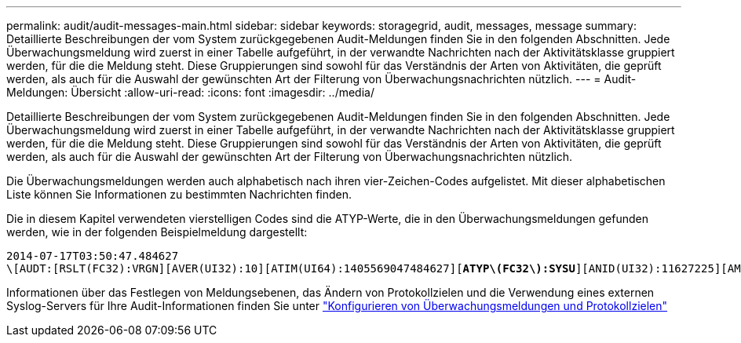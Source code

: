 ---
permalink: audit/audit-messages-main.html 
sidebar: sidebar 
keywords: storagegrid, audit, messages, message 
summary: Detaillierte Beschreibungen der vom System zurückgegebenen Audit-Meldungen finden Sie in den folgenden Abschnitten. Jede Überwachungsmeldung wird zuerst in einer Tabelle aufgeführt, in der verwandte Nachrichten nach der Aktivitätsklasse gruppiert werden, für die die Meldung steht. Diese Gruppierungen sind sowohl für das Verständnis der Arten von Aktivitäten, die geprüft werden, als auch für die Auswahl der gewünschten Art der Filterung von Überwachungsnachrichten nützlich. 
---
= Audit-Meldungen: Übersicht
:allow-uri-read: 
:icons: font
:imagesdir: ../media/


[role="lead"]
Detaillierte Beschreibungen der vom System zurückgegebenen Audit-Meldungen finden Sie in den folgenden Abschnitten. Jede Überwachungsmeldung wird zuerst in einer Tabelle aufgeführt, in der verwandte Nachrichten nach der Aktivitätsklasse gruppiert werden, für die die Meldung steht. Diese Gruppierungen sind sowohl für das Verständnis der Arten von Aktivitäten, die geprüft werden, als auch für die Auswahl der gewünschten Art der Filterung von Überwachungsnachrichten nützlich.

Die Überwachungsmeldungen werden auch alphabetisch nach ihren vier-Zeichen-Codes aufgelistet. Mit dieser alphabetischen Liste können Sie Informationen zu bestimmten Nachrichten finden.

Die in diesem Kapitel verwendeten vierstelligen Codes sind die ATYP-Werte, die in den Überwachungsmeldungen gefunden werden, wie in der folgenden Beispielmeldung dargestellt:

[listing, subs="specialcharacters,quotes"]
----
2014-07-17T03:50:47.484627
\[AUDT:[RSLT(FC32):VRGN][AVER(UI32):10][ATIM(UI64):1405569047484627][*ATYP\(FC32\):SYSU*][ANID(UI32):11627225][AMID(FC32):ARNI][ATID(UI64):9445736326500603516]]
----
Informationen über das Festlegen von Meldungsebenen, das Ändern von Protokollzielen und die Verwendung eines externen Syslog-Servers für Ihre Audit-Informationen finden Sie unter link:../monitor/configure-audit-messages.html["Konfigurieren von Überwachungsmeldungen und Protokollzielen"]
